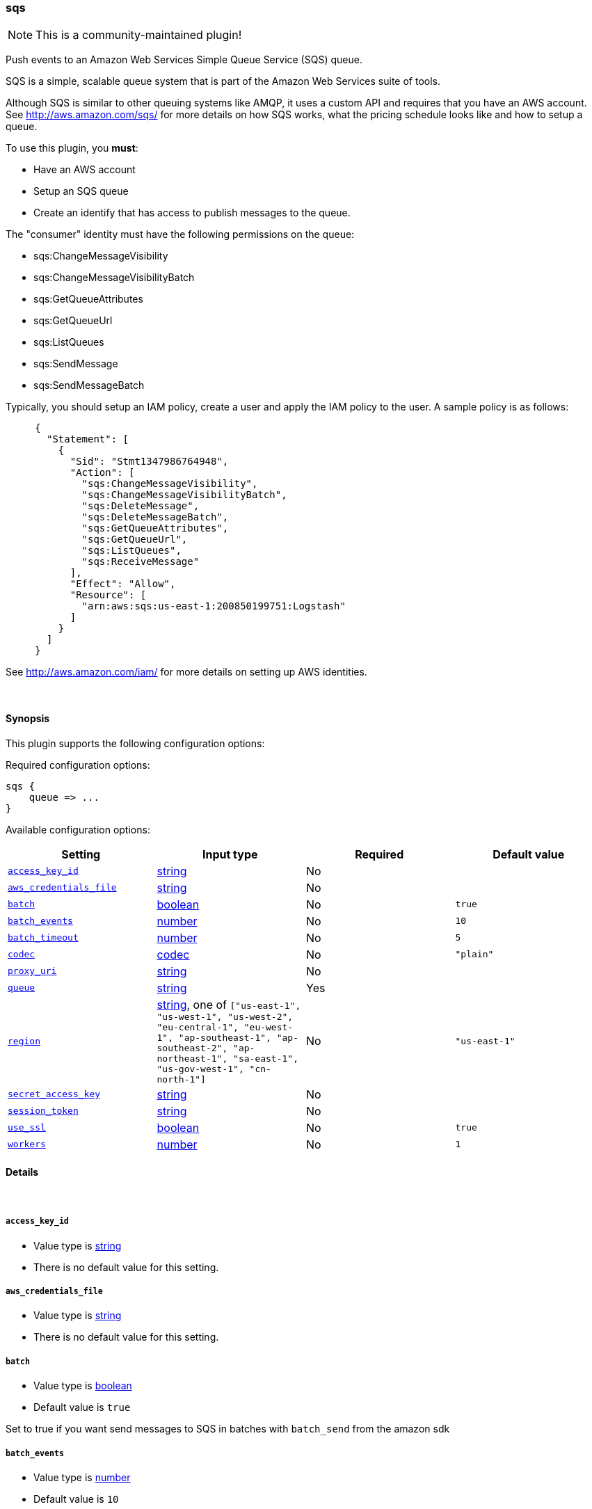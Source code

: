 [[plugins-outputs-sqs]]
=== sqs

NOTE: This is a community-maintained plugin!

Push events to an Amazon Web Services Simple Queue Service (SQS) queue.

SQS is a simple, scalable queue system that is part of the 
Amazon Web Services suite of tools.

Although SQS is similar to other queuing systems like AMQP, it
uses a custom API and requires that you have an AWS account.
See http://aws.amazon.com/sqs/ for more details on how SQS works,
what the pricing schedule looks like and how to setup a queue.

To use this plugin, you *must*:

 * Have an AWS account
 * Setup an SQS queue
 * Create an identify that has access to publish messages to the queue.

The "consumer" identity must have the following permissions on the queue:

 * sqs:ChangeMessageVisibility
 * sqs:ChangeMessageVisibilityBatch
 * sqs:GetQueueAttributes
 * sqs:GetQueueUrl
 * sqs:ListQueues
 * sqs:SendMessage
 * sqs:SendMessageBatch

Typically, you should setup an IAM policy, create a user and apply the IAM policy to the user.
A sample policy is as follows:
[source,ruby]
     {
       "Statement": [
         {
           "Sid": "Stmt1347986764948",
           "Action": [
             "sqs:ChangeMessageVisibility",
             "sqs:ChangeMessageVisibilityBatch",
             "sqs:DeleteMessage",
             "sqs:DeleteMessageBatch",
             "sqs:GetQueueAttributes",
             "sqs:GetQueueUrl",
             "sqs:ListQueues",
             "sqs:ReceiveMessage"
           ],
           "Effect": "Allow",
           "Resource": [
             "arn:aws:sqs:us-east-1:200850199751:Logstash"
           ]
         }
       ]
     }

See http://aws.amazon.com/iam/ for more details on setting up AWS identities.


&nbsp;

==== Synopsis

This plugin supports the following configuration options:


Required configuration options:

[source,json]
--------------------------
sqs {
    queue => ...
}
--------------------------



Available configuration options:

[cols="<,<,<,<m",options="header",]
|=======================================================================
|Setting |Input type|Required|Default value
| <<plugins-outputs-sqs-access_key_id>> |<<string,string>>|No|
| <<plugins-outputs-sqs-aws_credentials_file>> |<<string,string>>|No|
| <<plugins-outputs-sqs-batch>> |<<boolean,boolean>>|No|`true`
| <<plugins-outputs-sqs-batch_events>> |<<number,number>>|No|`10`
| <<plugins-outputs-sqs-batch_timeout>> |<<number,number>>|No|`5`
| <<plugins-outputs-sqs-codec>> |<<codec,codec>>|No|`"plain"`
| <<plugins-outputs-sqs-proxy_uri>> |<<string,string>>|No|
| <<plugins-outputs-sqs-queue>> |<<string,string>>|Yes|
| <<plugins-outputs-sqs-region>> |<<string,string>>, one of `["us-east-1", "us-west-1", "us-west-2", "eu-central-1", "eu-west-1", "ap-southeast-1", "ap-southeast-2", "ap-northeast-1", "sa-east-1", "us-gov-west-1", "cn-north-1"]`|No|`"us-east-1"`
| <<plugins-outputs-sqs-secret_access_key>> |<<string,string>>|No|
| <<plugins-outputs-sqs-session_token>> |<<string,string>>|No|
| <<plugins-outputs-sqs-use_ssl>> |<<boolean,boolean>>|No|`true`
| <<plugins-outputs-sqs-workers>> |<<number,number>>|No|`1`
|=======================================================================



==== Details

&nbsp;

[[plugins-outputs-sqs-access_key_id]]
===== `access_key_id` 

  * Value type is <<string,string>>
  * There is no default value for this setting.



[[plugins-outputs-sqs-aws_credentials_file]]
===== `aws_credentials_file` 

  * Value type is <<string,string>>
  * There is no default value for this setting.



[[plugins-outputs-sqs-batch]]
===== `batch` 

  * Value type is <<boolean,boolean>>
  * Default value is `true`

Set to true if you want send messages to SQS in batches with `batch_send`
from the amazon sdk

[[plugins-outputs-sqs-batch_events]]
===== `batch_events` 

  * Value type is <<number,number>>
  * Default value is `10`

If `batch` is set to true, the number of events we queue up for a `batch_send`.

[[plugins-outputs-sqs-batch_timeout]]
===== `batch_timeout` 

  * Value type is <<number,number>>
  * Default value is `5`

If `batch` is set to true, the maximum amount of time between `batch_send` commands when there are pending events to flush.

[[plugins-outputs-sqs-codec]]
===== `codec` 

  * Value type is <<codec,codec>>
  * Default value is `"plain"`

The codec used for output data. Output codecs are a convenient method for encoding your data before it leaves the output, without needing a separate filter in your Logstash pipeline.

[[plugins-outputs-sqs-proxy_uri]]
===== `proxy_uri` 

  * Value type is <<string,string>>
  * There is no default value for this setting.



[[plugins-outputs-sqs-queue]]
===== `queue` 

  * This is a required setting.
  * Value type is <<string,string>>
  * There is no default value for this setting.

Name of SQS queue to push messages into. Note that this is just the name of the queue, not the URL or ARN.

[[plugins-outputs-sqs-region]]
===== `region` 

  * Value can be any of: `us-east-1`, `us-west-1`, `us-west-2`, `eu-central-1`, `eu-west-1`, `ap-southeast-1`, `ap-southeast-2`, `ap-northeast-1`, `sa-east-1`, `us-gov-west-1`, `cn-north-1`
  * Default value is `"us-east-1"`



[[plugins-outputs-sqs-secret_access_key]]
===== `secret_access_key` 

  * Value type is <<string,string>>
  * There is no default value for this setting.



[[plugins-outputs-sqs-session_token]]
===== `session_token` 

  * Value type is <<string,string>>
  * There is no default value for this setting.



[[plugins-outputs-sqs-use_ssl]]
===== `use_ssl` 

  * Value type is <<boolean,boolean>>
  * Default value is `true`



[[plugins-outputs-sqs-workers]]
===== `workers` 

  * Value type is <<number,number>>
  * Default value is `1`

The number of workers to use for this output.
Note that this setting may not be useful for all outputs.


